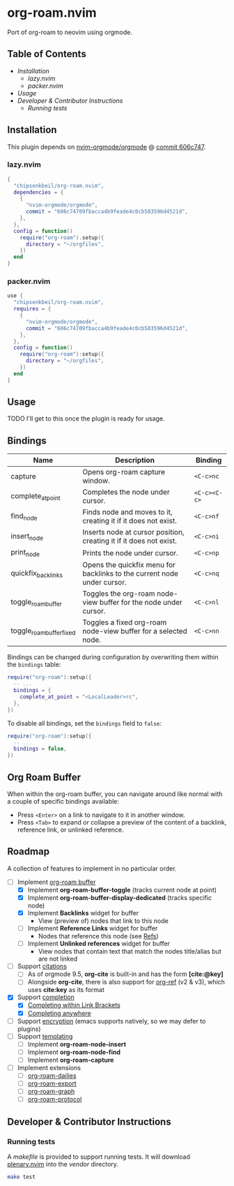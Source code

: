 * org-roam.nvim

  Port of org-roam to neovim using orgmode.

** Table of Contents

   - [[Installation]]
    - [[lazy.nvim]]
    - [[packer.nvim]]
   - [[Usage]]
   - [[Developer & Contributor Instructions]]
    - [[Running tests]]

** Installation

   This plugin depends on [[https://github.com/nvim-orgmode/orgmode][nvim-orgmode/orgmode]] @ [[https://github.com/nvim-orgmode/orgmode/commit/606c74709fbacca4b9feade4c0cb583596d4521d][commit 606c747]].

*** lazy.nvim

    #+begin_src lua
    {
      "chipsenkbeil/org-roam.nvim",
      dependencies = { 
        { 
          "nvim-orgmode/orgmode", 
          commit = "606c74709fbacca4b9feade4c0cb583596d4521d",
        },
      },
      config = function()
        require("org-roam").setup({
          directory = "~/orgfiles",
        })
      end
    }
    #+end_src

*** packer.nvim

    #+begin_src lua
    use {
      "chipsenkbeil/org-roam.nvim",
      requires = { 
        { 
          "nvim-orgmode/orgmode",
          commit = "606c74709fbacca4b9feade4c0cb583596d4521d",
        },
      },
      config = function()
        require("org-roam"):setup({
          directory = "~/orgfiles",
        })
      end
    }
    #+end_src

** Usage

   TODO I'll get to this once the plugin is ready for usage.

** Bindings

   | Name                     | Description                                                             | Binding      |
   |--------------------------+-------------------------------------------------------------------------+--------------|
   | capture                  | Opens org-roam capture window.                                          | =<C-c>nc=    |
   | complete_at_point        | Completes the node under cursor.                                        | =<C-c><C-c>= |
   | find_node                | Finds node and moves to it, creating it if it does not exist.           | =<C-c>nf=    |
   | insert_node              | Inserts node at cursor position, creating it if it does not exist.      | =<C-c>ni=    |
   | print_node               | Prints the node under cursor.                                           | =<C-c>np=    |
   | quickfix_backlinks       | Opens the quickfix menu for backlinks to the current node under cursor. | =<C-c>nq=    |
   | toggle_roam_buffer       | Toggles the org-roam node-view buffer for the node under cursor.        | =<C-c>nl=    |
   | toggle_roam_buffer_fixed | Toggles a fixed org-roam node-view buffer for a selected node.          | =<C-c>nn=    |

   Bindings can be changed during configuration by overwriting them within the =bindings= table:

   #+begin_src lua
   require("org-roam"):setup({
     -- ...
     bindings = {
       complete_at_point = "<LocalLeader>rc",
     },
   })
   #+end_src

   To disable all bindings, set the =bindings= field to =false=:

   #+begin_src lua
   require("org-roam"):setup({
     -- ...
     bindings = false,
   })
   #+end_src

** Org Roam Buffer

   When within the org-roam buffer, you can navigate around like normal with a
   couple of specific bindings available:

   - Press =<Enter>= on a link to navigate to it in another window.
   - Press =<Tab>= to expand or collapse a preview of the content of a
     backlink, reference link, or unlinked reference.

** Roadmap

   A collection of features to implement in no particular order.

   - [-] Implement [[https://www.orgroam.com/manual.html#The-Org_002droam-Buffer][org-roam buffer]]
     - [X] Implement *org-roam-buffer-toggle* (tracks current node at point)
     - [X] Implement *org-roam-buffer-display-dedicated* (tracks specific node)
     - [X] Implement *Backlinks* widget for buffer
       - View (preview of) nodes that link to this node
     - [ ] Implement *Reference Links* widget for buffer
       - Nodes that reference this node (see [[https://www.orgroam.com/manual.html#Refs][Refs]])
     - [ ] Implement *Unlinked references* widget for buffer
       - View nodes that contain text that match the nodes title/alias but are not linked
   - [ ] Support [[https://www.orgroam.com/manual.html#Citations][citations]]
     - [ ] As of orgmode 9.5, *org-cite* is built-in and has the form *[cite:@key]*
     - [ ] Alongside *org-cite*, there is also support for [[https://github.com/jkitchin/org-ref][org-ref]] (v2 & v3),
           which uses *cite:key* as its format
   - [X] Support [[https://www.orgroam.com/manual.html#Completion][completion]]
     - [X] [[https://www.orgroam.com/manual.html#Completing-within-Link-Brackets][Completing within Link Brackets]]
     - [X] [[https://www.orgroam.com/manual.html#Completing-anywhere][Completing anywhere]]
   - [ ] Support [[https://www.orgroam.com/manual.html#Encryption][encryption]] (emacs supports natively, so we may defer to plugins)
   - [ ] Support [[https://www.orgroam.com/manual.html#The-Templating-System][templating]]
     - [ ] Implement *org-roam-node-insert*
     - [ ] Implement *org-roam-node-find*
     - [ ] Implement *org-roam-capture*
   - [ ] Implement extensions
     - [ ] [[https://www.orgroam.com/manual.html#org_002droam_002ddailies][org-roam-dailies]]
     - [ ] [[https://www.orgroam.com/manual.html#org_002droam_002dexport][org-roam-export]]
     - [ ] [[https://www.orgroam.com/manual.html#org_002droam_002dgraph][org-roam-graph]]
     - [ ] [[https://www.orgroam.com/manual.html#org_002droam_002dprotocol][org-roam-protocol]]
 
** Developer & Contributor Instructions

*** Running tests
 
    A /makefile/ is provided to support running tests. It will download [[https://github.com/nvim-lua/plenary.nvim][plenary.nvim]]
    into the /vendor/ directory.
 
    #+begin_src bash 
    make test 
    #+end_src
  
